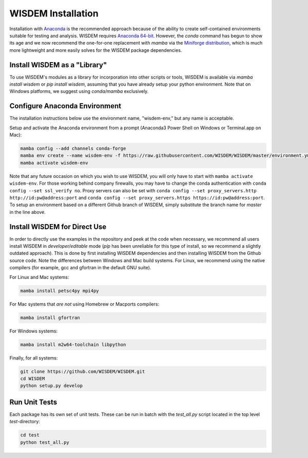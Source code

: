 WISDEM Installation
-------------------

Installation with `Anaconda <https://www.anaconda.com>`_ is the recommended approach because of the ability to create self-contained environments suitable for testing and analysis.  WISDEM requires `Anaconda 64-bit <https://www.anaconda.com/distribution/>`_.  However, the `conda` command has begun to show its age and we now recommend the one-for-one replacement with `mamba` via the `Miniforge distribution <https://github.com/conda-forge/miniforge/releases>`_, which is much more lightweight and more easily solves for the WISDEM package dependencies.

Install WISDEM as a "Library"
^^^^^^^^^^^^^^^^^^^^^^^^^^^^^

To use WISDEM's modules as a library for incorporation into other scripts or tools, WISDEM is available via `mamba install wisdem` or `pip install wisdem`, assuming that you have already setup your python environment.  Note that on Windows platforms, we suggest using `conda/mamba` exclusively.


Configure Anaconda Environment
^^^^^^^^^^^^^^^^^^^^^^^^^^^^^^

The installation instructions below use the environment name, "wisdem-env," but any name is acceptable.

Setup and activate the Anaconda environment from a prompt (Anaconda3 Power Shell on Windows or Terminal.app on Mac):

.. code-block:: bash

    mamba config --add channels conda-forge
    mamba env create --name wisdem-env -f https://raw.githubusercontent.com/WISDEM/WISDEM/master/environment.yml python=3.10
    mamba activate wisdem-env

Note that any future occasion on which you wish to use WISDEM, you will only have to start with ``mamba activate wisdem-env``.  For those working behind company firewalls, you may have to change the conda authentication with ``conda config --set ssl_verify no``.  Proxy servers can also be set with ``conda config --set proxy_servers.http http://id:pw@address:port`` and ``conda config --set proxy_servers.https https://id:pw@address:port``.  To setup an environment based on a different Github branch of WISDEM, simply substitute the branch name for `master` in the line above.

Install WISDEM for Direct Use
^^^^^^^^^^^^^^^^^^^^^^^^^^^^^

In order to directly use the examples in the repository and peek at the code when necessary, we recommend all users install WISDEM in *developer/editable* mode (`pip` has been unreliable for this type of install, so we recommend a slightly outdated approach).  This is done by first installing WISDEM dependencies and then installing WISDEM from the Github source code.  Note the differences between Windows and Mac build systems.  For Linux, we recommend using the native compilers (for example, gcc and gfortran in the default GNU suite).

For Linux and Mac systems:

.. code-block:: bash

    mamba install petsc4py mpi4py

For Mac systems that *are not* using Homebrew or Macports compilers:

.. code-block:: bash

    mamba install gfortran

For Windows systems:

.. code-block:: bash

    mamba install m2w64-toolchain libpython

Finally, for all systems:

.. code-block:: bash

    git clone https://github.com/WISDEM/WISDEM.git
    cd WISDEM
    python setup.py develop

Run Unit Tests
^^^^^^^^^^^^^^

Each package has its own set of unit tests.  These can be run in batch with the `test_all.py` script located in the top level `test`-directory:

.. code-block:: bash

    cd test
    python test_all.py
